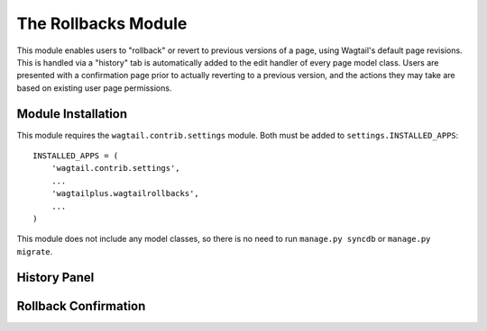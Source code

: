 The Rollbacks Module
====================

This module enables users to "rollback" or revert to previous versions of a page, using Wagtail's default page
revisions. This is handled via a "history" tab is automatically added to the edit handler of every page model class.
Users are presented with a confirmation page prior to actually reverting to a previous version, and the actions they
may take are based on existing user page permissions.


Module Installation
-------------------
This module requires the ``wagtail.contrib.settings`` module. Both must be added to ``settings.INSTALLED_APPS``::

    INSTALLED_APPS = (
        'wagtail.contrib.settings',
        ...
        'wagtailplus.wagtailrollbacks',
        ...
    )

This module does not include any model classes, so there is no need to run ``manage.py syncdb`` or ``manage.py migrate``.

History Panel
-------------

.. image:: https://raw.githubusercontent.com/rfosterslo/wagtailplus/master/images/rollbacks.png

Rollback Confirmation
---------------------

.. image:: https://raw.githubusercontent.com/rfosterslo/wagtailplus/master/images/rollbacks_confirm.png
